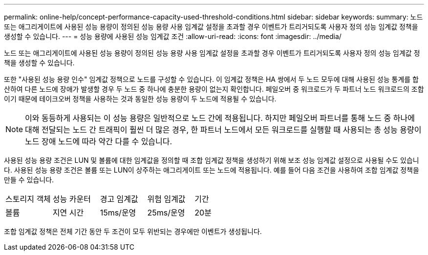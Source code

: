 ---
permalink: online-help/concept-performance-capacity-used-threshold-conditions.html 
sidebar: sidebar 
keywords:  
summary: 노드 또는 애그리게이트에 사용된 성능 용량이 정의된 성능 용량 사용 임계값 설정을 초과할 경우 이벤트가 트리거되도록 사용자 정의 성능 임계값 정책을 생성할 수 있습니다. 
---
= 성능 용량에 사용된 성능 임계값 조건
:allow-uri-read: 
:icons: font
:imagesdir: ../media/


[role="lead"]
노드 또는 애그리게이트에 사용된 성능 용량이 정의된 성능 용량 사용 임계값 설정을 초과할 경우 이벤트가 트리거되도록 사용자 정의 성능 임계값 정책을 생성할 수 있습니다.

또한 "사용된 성능 용량 인수" 임계값 정책으로 노드를 구성할 수 있습니다. 이 임계값 정책은 HA 쌍에서 두 노드 모두에 대해 사용된 성능 통계를 합산하여 다른 노드에 장애가 발생할 경우 두 노드 중 하나에 충분한 용량이 없는지 확인합니다. 페일오버 중 워크로드가 두 파트너 노드 워크로드의 조합이기 때문에 테이크오버 정책을 사용하는 것과 동일한 성능 용량이 두 노드에 적용될 수 있습니다.

[NOTE]
====
이와 동등하게 사용되는 이 성능 용량은 일반적으로 노드 간에 적용됩니다. 하지만 페일오버 파트너를 통해 노드 중 하나에 대해 전달되는 노드 간 트래픽이 훨씬 더 많은 경우, 한 파트너 노드에서 모든 워크로드를 실행할 때 사용되는 총 성능 용량이 노드 장애 노드에 따라 약간 다를 수 있습니다.

====
사용된 성능 용량 조건은 LUN 및 볼륨에 대한 임계값을 정의할 때 조합 임계값 정책을 생성하기 위해 보조 성능 임계값 설정으로 사용될 수도 있습니다. 사용된 성능 용량 조건은 볼륨 또는 LUN이 상주하는 애그리게이트 또는 노드에 적용됩니다. 예를 들어 다음 조건을 사용하여 조합 임계값 정책을 만들 수 있습니다.

|===


| 스토리지 객체 | 성능 카운터 | 경고 임계값 | 위험 임계값 | 기간 


 a| 
볼륨
 a| 
지연 시간
 a| 
15ms/운영
 a| 
25ms/운영
 a| 
20분

|===
조합 임계값 정책은 전체 기간 동안 두 조건이 모두 위반되는 경우에만 이벤트가 생성됩니다.
